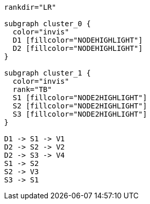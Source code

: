 ["dot", "graphdb-compare-docdb-g.svg", "meta"]
----
rankdir="LR"

subgraph cluster_0 {
  color="invis"
  D1 [fillcolor="NODEHIGHLIGHT"]
  D2 [fillcolor="NODEHIGHLIGHT"]
}

subgraph cluster_1 {
  color="invis"
  rank="TB"
  S1 [fillcolor="NODE2HIGHLIGHT"]
  S2 [fillcolor="NODE2HIGHLIGHT"]
  S3 [fillcolor="NODE2HIGHLIGHT"]
}

D1 -> S1 -> V1
D2 -> S2 -> V2
D2 -> S3 -> V4
S1 -> S2
S2 -> V3
S3 -> S1
----

